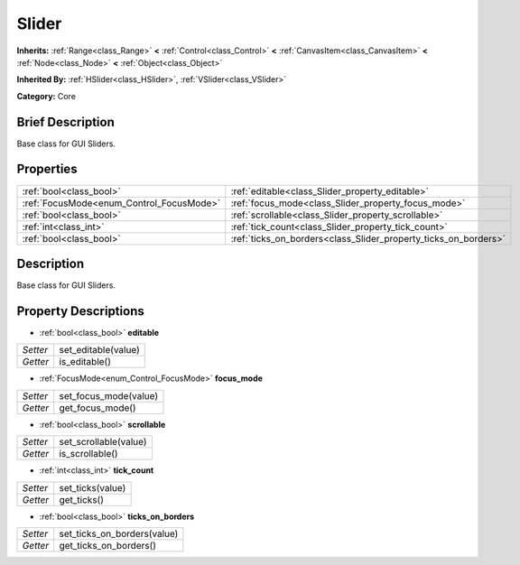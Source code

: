 .. Generated automatically by doc/tools/makerst.py in Godot's source tree.
.. DO NOT EDIT THIS FILE, but the Slider.xml source instead.
.. The source is found in doc/classes or modules/<name>/doc_classes.

.. _class_Slider:

Slider
======

**Inherits:** :ref:`Range<class_Range>` **<** :ref:`Control<class_Control>` **<** :ref:`CanvasItem<class_CanvasItem>` **<** :ref:`Node<class_Node>` **<** :ref:`Object<class_Object>`

**Inherited By:** :ref:`HSlider<class_HSlider>`, :ref:`VSlider<class_VSlider>`

**Category:** Core

Brief Description
-----------------

Base class for GUI Sliders.

Properties
----------

+------------------------------------------+-----------------------------------------------------------------+
| :ref:`bool<class_bool>`                  | :ref:`editable<class_Slider_property_editable>`                 |
+------------------------------------------+-----------------------------------------------------------------+
| :ref:`FocusMode<enum_Control_FocusMode>` | :ref:`focus_mode<class_Slider_property_focus_mode>`             |
+------------------------------------------+-----------------------------------------------------------------+
| :ref:`bool<class_bool>`                  | :ref:`scrollable<class_Slider_property_scrollable>`             |
+------------------------------------------+-----------------------------------------------------------------+
| :ref:`int<class_int>`                    | :ref:`tick_count<class_Slider_property_tick_count>`             |
+------------------------------------------+-----------------------------------------------------------------+
| :ref:`bool<class_bool>`                  | :ref:`ticks_on_borders<class_Slider_property_ticks_on_borders>` |
+------------------------------------------+-----------------------------------------------------------------+

Description
-----------

Base class for GUI Sliders.

Property Descriptions
---------------------

.. _class_Slider_property_editable:

- :ref:`bool<class_bool>` **editable**

+----------+---------------------+
| *Setter* | set_editable(value) |
+----------+---------------------+
| *Getter* | is_editable()       |
+----------+---------------------+

.. _class_Slider_property_focus_mode:

- :ref:`FocusMode<enum_Control_FocusMode>` **focus_mode**

+----------+-----------------------+
| *Setter* | set_focus_mode(value) |
+----------+-----------------------+
| *Getter* | get_focus_mode()      |
+----------+-----------------------+

.. _class_Slider_property_scrollable:

- :ref:`bool<class_bool>` **scrollable**

+----------+-----------------------+
| *Setter* | set_scrollable(value) |
+----------+-----------------------+
| *Getter* | is_scrollable()       |
+----------+-----------------------+

.. _class_Slider_property_tick_count:

- :ref:`int<class_int>` **tick_count**

+----------+------------------+
| *Setter* | set_ticks(value) |
+----------+------------------+
| *Getter* | get_ticks()      |
+----------+------------------+

.. _class_Slider_property_ticks_on_borders:

- :ref:`bool<class_bool>` **ticks_on_borders**

+----------+-----------------------------+
| *Setter* | set_ticks_on_borders(value) |
+----------+-----------------------------+
| *Getter* | get_ticks_on_borders()      |
+----------+-----------------------------+

